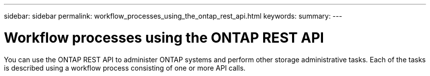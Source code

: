 ---
sidebar: sidebar
permalink: workflow_processes_using_the_ontap_rest_api.html
keywords:
summary:
---

= Workflow processes using the ONTAP REST API
:hardbreaks:
:nofooter:
:icons: font
:linkattrs:
:imagesdir: ./media/

//
// This file was created with NDAC Version 2.0 (August 17, 2020)
//
// 2020-12-09 12:46:18.689248
//


[.lead]
You can use the ONTAP REST API to administer ONTAP systems and perform other storage administrative tasks. Each of the tasks is described using a workflow process consisting of one or more API calls.
